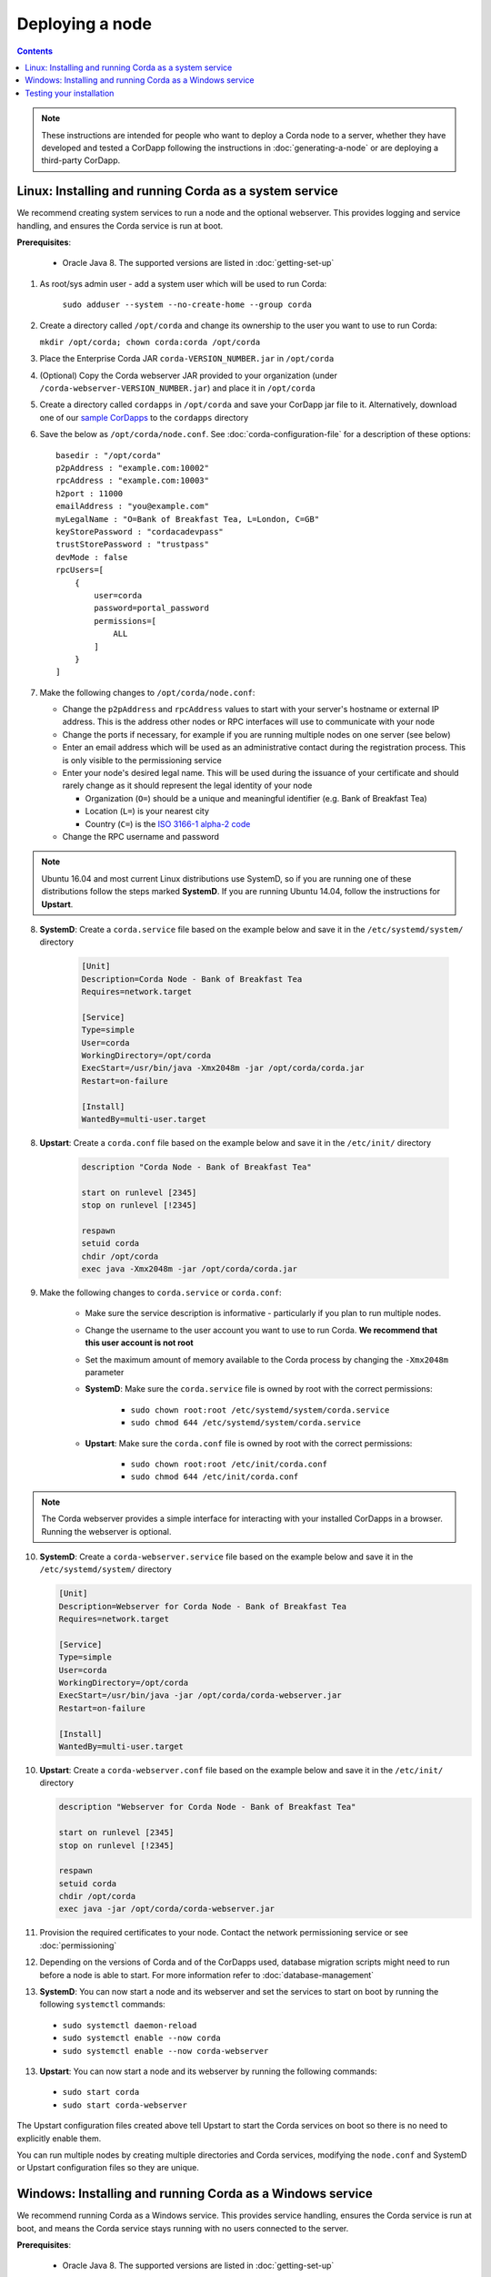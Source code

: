 Deploying a node
================

.. contents::

.. note:: These instructions are intended for people who want to deploy a Corda node to a server,
   whether they have developed and tested a CorDapp following the instructions in :doc:`generating-a-node`
   or are deploying a third-party CorDapp.

Linux: Installing and running Corda as a system service
-------------------------------------------------------
We recommend creating system services to run a node and the optional webserver. This provides logging and service
handling, and ensures the Corda service is run at boot.

**Prerequisites**:

   * Oracle Java 8. The supported versions are listed in :doc:`getting-set-up`

1. As root/sys admin user - add a system user which will be used to run Corda:

    ``sudo adduser --system --no-create-home --group corda``


2. Create a directory called ``/opt/corda`` and change its ownership to the user you want to use to run Corda:

   ``mkdir /opt/corda; chown corda:corda /opt/corda``

3. Place the Enterprise Corda JAR ``corda-VERSION_NUMBER.jar`` in ``/opt/corda``

4. (Optional) Copy the Corda webserver JAR provided to your organization
   (under ``/corda-webserver-VERSION_NUMBER.jar``) and place it in ``/opt/corda``

5. Create a directory called ``cordapps`` in ``/opt/corda`` and save your CorDapp jar file to it. Alternatively, download one of
   our `sample CorDapps <https://www.corda.net/samples/>`_ to the ``cordapps`` directory

6. Save the below as ``/opt/corda/node.conf``. See :doc:`corda-configuration-file` for a description of these options::

      basedir : "/opt/corda"
      p2pAddress : "example.com:10002"
      rpcAddress : "example.com:10003"
      h2port : 11000
      emailAddress : "you@example.com"
      myLegalName : "O=Bank of Breakfast Tea, L=London, C=GB"
      keyStorePassword : "cordacadevpass"
      trustStorePassword : "trustpass"
      devMode : false
      rpcUsers=[
          {
              user=corda
              password=portal_password
              permissions=[
                  ALL
              ]
          }
      ]

7. Make the following changes to ``/opt/corda/node.conf``:

   *  Change the ``p2pAddress`` and ``rpcAddress`` values to start with your server's hostname or external IP address.
      This is the address other nodes or RPC interfaces will use to communicate with your node
   *  Change the ports if necessary, for example if you are running multiple nodes on one server (see below)
   *  Enter an email address which will be used as an administrative contact during the registration process. This is
      only visible to the permissioning service
   *  Enter your node's desired legal name. This will be used during the issuance of your certificate and should rarely
      change as it should represent the legal identity of your node

      * Organization (``O=``) should be a unique and meaningful identifier (e.g. Bank of Breakfast Tea)
      * Location (``L=``) is your nearest city
      * Country (``C=``) is the `ISO 3166-1 alpha-2 code <https://en.wikipedia.org/wiki/ISO_3166-1_alpha-2>`_
   *  Change the RPC username and password

.. note:: Ubuntu 16.04 and most current Linux distributions use SystemD, so if you are running one of these
          distributions follow the steps marked **SystemD**. 
          If you are running Ubuntu 14.04, follow the instructions for **Upstart**.

8. **SystemD**: Create a ``corda.service`` file based on the example below and save it in the ``/etc/systemd/system/``
   directory

    .. code-block:: shell

       [Unit]
       Description=Corda Node - Bank of Breakfast Tea
       Requires=network.target

       [Service]
       Type=simple
       User=corda
       WorkingDirectory=/opt/corda
       ExecStart=/usr/bin/java -Xmx2048m -jar /opt/corda/corda.jar
       Restart=on-failure

       [Install]
       WantedBy=multi-user.target

8. **Upstart**: Create a ``corda.conf`` file based on the example below and save it in the ``/etc/init/`` directory

    .. code-block:: shell

        description "Corda Node - Bank of Breakfast Tea"

        start on runlevel [2345]
        stop on runlevel [!2345]

        respawn
        setuid corda
        chdir /opt/corda
        exec java -Xmx2048m -jar /opt/corda/corda.jar

9. Make the following changes to ``corda.service`` or ``corda.conf``:

    * Make sure the service description is informative - particularly if you plan to run multiple nodes.
    * Change the username to the user account you want to use to run Corda. **We recommend that this user account is
      not root**
    * Set the maximum amount of memory available to the Corda process by changing the ``-Xmx2048m`` parameter
    * **SystemD**: Make sure the ``corda.service`` file is owned by root with the correct permissions:

        * ``sudo chown root:root /etc/systemd/system/corda.service``
        * ``sudo chmod 644 /etc/systemd/system/corda.service``

    * **Upstart**: Make sure the ``corda.conf`` file is owned by root with the correct permissions:

        * ``sudo chown root:root /etc/init/corda.conf``
        * ``sudo chmod 644 /etc/init/corda.conf``

.. note:: The Corda webserver provides a simple interface for interacting with your installed CorDapps in a browser.
   Running the webserver is optional.

10. **SystemD**: Create a ``corda-webserver.service`` file based on the example below and save it in the ``/etc/systemd/system/``
    directory

    .. code-block:: shell

       [Unit]
       Description=Webserver for Corda Node - Bank of Breakfast Tea
       Requires=network.target

       [Service]
       Type=simple
       User=corda
       WorkingDirectory=/opt/corda
       ExecStart=/usr/bin/java -jar /opt/corda/corda-webserver.jar
       Restart=on-failure

       [Install]
       WantedBy=multi-user.target

10. **Upstart**: Create a ``corda-webserver.conf`` file based on the example below and save it in the ``/etc/init/``
    directory

    .. code-block:: shell

        description "Webserver for Corda Node - Bank of Breakfast Tea"

        start on runlevel [2345]
        stop on runlevel [!2345]

        respawn
        setuid corda
        chdir /opt/corda
        exec java -jar /opt/corda/corda-webserver.jar

11. Provision the required certificates to your node. Contact the network permissioning service or see
    :doc:`permissioning`

12. Depending on the versions of Corda and of the CorDapps used, database migration scripts might need to run before a node is able to start.
    For more information refer to :doc:`database-management`

13. **SystemD**: You can now start a node and its webserver and set the services to start on boot by running the
    following ``systemctl`` commands:

   * ``sudo systemctl daemon-reload``
   * ``sudo systemctl enable --now corda``
   * ``sudo systemctl enable --now corda-webserver``

13. **Upstart**: You can now start a node and its webserver by running the following commands:

   * ``sudo start corda``
   * ``sudo start corda-webserver``

The Upstart configuration files created above tell Upstart to start the Corda services on boot so there is no need to explicitly enable them.

You can run multiple nodes by creating multiple directories and Corda services, modifying the ``node.conf`` and
SystemD or Upstart configuration files so they are unique.

Windows: Installing and running Corda as a Windows service
----------------------------------------------------------
We recommend running Corda as a Windows service. This provides service handling, ensures the Corda service is run
at boot, and means the Corda service stays running with no users connected to the server.

**Prerequisites**:

   * Oracle Java 8. The supported versions are listed in :doc:`getting-set-up`

1. Create a Corda directory and copy the Enterprise Corda JAR ``corda-VERSION_NUMBER.jar``.
   Replace ``VERSION_NUMBER`` with the desired version. Here's an example using PowerShell::

        mkdir C:\Corda
        copy PATH_TO_CORDA_JAR/corda-VERSION_NUMBER.jar C:\Corda\corda.jar

2. Create a directory called ``cordapps`` in ``C:\Corda\`` and save your CorDapp jar file to it. Alternatively,
   download one of our `sample CorDapps <https://www.corda.net/samples/>`_ to the ``cordapps`` directory

3. Save the below as ``C:\Corda\node.conf``. See :doc:`corda-configuration-file` for a description of these options::

        basedir : "C:\\Corda"
        p2pAddress : "example.com:10002"
        rpcAddress : "example.com:10003"
        h2port : 11000
        emailAddress: "you@example.com"
        myLegalName : "O=Bank of Breakfast Tea, L=London, C=GB"
        keyStorePassword : "cordacadevpass"
        trustStorePassword : "trustpass"
        extraAdvertisedServiceIds: [ "" ]
        devMode : false
        rpcUsers=[
            {
                user=corda
                password=portal_password
                permissions=[
                    ALL
                ]
            }
        ]

4. Make the following changes to ``C:\Corda\node.conf``:

   *  Change the ``p2pAddress`` and ``rpcAddress`` values to start with your server's hostname or external IP address.
      This is the address other nodes or RPC interfaces will use to communicate with your node
   *  Change the ports if necessary, for example if you are running multiple nodes on one server (see below)
   *  Enter an email address which will be used as an administrative contact during the registration process. This is
      only visible to the permissioning service
   *  Enter your node's desired legal name. This will be used during the issuance of your certificate and should rarely
      change as it should represent the legal identity of your node

      * Organization (``O=``) should be a unique and meaningful identifier (e.g. Bank of Breakfast Tea)
      * Location (``L=``) is your nearest city
      * Country (``C=``) is the `ISO 3166-1 alpha-2 code <https://en.wikipedia.org/wiki/ISO_3166-1_alpha-2>`_
   *  Change the RPC username and password

5. Copy the required Java keystores to the node. See :doc:`permissioning`

6. Download the `NSSM service manager <nssm.cc>`_

7. Unzip ``nssm-2.24\win64\nssm.exe`` to ``C:\Corda``

8. Save the following as ``C:\Corda\nssm.bat``:

   .. code-block:: batch

      nssm install cordanode1 C:\ProgramData\Oracle\Java\javapath\java.exe
      nssm set cordanode1 AppDirectory C:\Corda
      nssm set cordanode1 AppParameters "-Xmx2048m -jar corda.jar --config-file=C:\corda\node.conf"
      nssm set cordanode1 AppStdout C:\Corda\service.log
      nssm set cordanode1 AppStderr C:\Corda\service.log
      nssm set cordanode1 Description Corda Node - Bank of Breakfast Tea
      nssm set cordanode1 Start SERVICE_AUTO_START
      sc start cordanode1

9. Modify the batch file:

    * If you are installing multiple nodes, use a different service name (``cordanode1``) for each node
    * Set the amount of Java heap memory available to this node by modifying the -Xmx argument
    * Set an informative description

10. Provision the required certificates to your node. Contact the network permissioning service or see
    :doc:`permissioning`

11. Depending on the versions of Corda and of the CorDapps used, database migration scripts might need to run before a node is able to start.
    For more information refer to :doc:`database-management`

12. Run the batch file by clicking on it or from a command prompt

13. Run ``services.msc`` and verify that a service called ``cordanode1`` is present and running

14. Run ``netstat -ano`` and check for the ports you configured in ``node.conf``

    * You may need to open the ports on the Windows firewall

Testing your installation
-------------------------
You can verify Corda is running by connecting to your RPC port from another host, e.g.:

        ``telnet your-hostname.example.com 10002``

If you receive the message "Escape character is ^]", Corda is running and accessible. Press Ctrl-] and Ctrl-D to exit
telnet.
